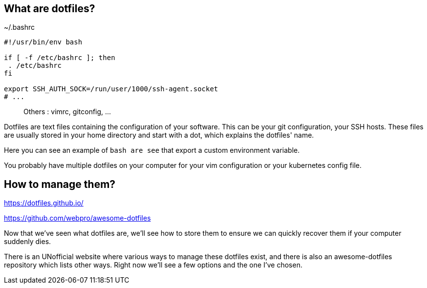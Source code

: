 // == What are dotfiles?
//
// [quote,https://wiki.archlinux.org/title/Dotfiles]
// User-specific application configuration is traditionally
// stored in so called dotfiles (files with filenames starting with a dot).
//
// [.notes]
// ****
// Dotfiles are text files containing the configuration of your software. This can be your git configuration, your SSH hosts. These files are usually stored in your home directory and start with a dot, which explains the dotfiles' name.
//
// Why should you care to back these up ? Because they contain important configuration data, and you don't want to start over everytime you install a new computer or reconfigure it.
// ****

== What are dotfiles?

[%linenums,shell]
.~/.bashrc
----
#!/usr/bin/env bash

if [ -f /etc/bashrc ]; then
 . /etc/bashrc
fi

export SSH_AUTH_SOCK=/run/user/1000/ssh-agent.socket
# ...
----

> Others : vimrc, gitconfig, ...

[.notes]
****
Dotfiles are text files containing the configuration of your software. This can be your git configuration, your SSH hosts. These files are usually stored in your home directory and start with a dot, which explains the dotfiles' name.

Here you can see an example of `bash are see` that export a custom environment variable.

You probably have multiple dotfiles on your computer for your vim configuration or your kubernetes config file.
****

== How to manage them?

https://dotfiles.github.io/

https://github.com/webpro/awesome-dotfiles

[.notes]
****
Now that we've seen what dotfiles are, we'll see how to store them to ensure we can quickly recover them if your computer suddenly dies.

There is an UNofficial website where various ways to manage these dotfiles exist, and there is also an awesome-dotfiles repository which lists other ways. Right now we'll see a few options and the one I've chosen.
****

